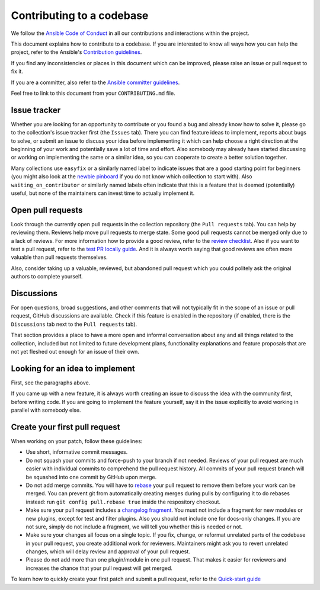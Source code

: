 **************************
Contributing to a codebase
**************************

We follow the `Ansible Code of Conduct <https://docs.ansible.com/ansible/latest/community/code_of_conduct.html>`_ in all our contributions and interactions within the project.

This document explains how to contribute to a codebase. If you are interested to know all ways how you can help the project, refer to the Ansible's `Contribution guidelines <contribution_to_project.rst>`_.

If you find any inconsistencies or places in this document which can be improved, please raise an issue or pull request to fix it.

If you are a committer, also refer to the `Ansible committer guidelines <https://docs.ansible.com/ansible/devel/community/committer_guidelines.html>`_.

Feel free to link to this document from your ``CONTRIBUTING.md`` file.

Issue tracker
=============

Whether you are looking for an opportunity to contribute or you found a bug and already know how to solve it, please go to the collection's issue tracker first (the ``Issues`` tab).
There you can find feature ideas to implement, reports about bugs to solve, or submit an issue to discuss your idea before implementing it which can help choose a right direction at the beginning of your work and potentially save a lot of time and effort.
Also somebody may already have started discussing or working on implementing the same or a similar idea,
so you can cooperate to create a better solution together.

Many collections use ``easyfix`` or a similarly named label to indicate issues that are a good starting point for beginners (you might also look at the `newbie pinboard <https://github.com/ansible/community/issues/437>`_ if you do not know which collection to start with). Also ``waiting_on_contributor`` or similarly named labels often indicate that this is a feature that is deemed (potentially) useful, but none of the maintainers can invest time to actually implement it.

Open pull requests
==================

Look through the currently open pull requests in the collection repository (the ``Pull requests`` tab).
You can help by reviewing them. Reviews help move pull requests to merge state. Some good pull requests cannot be merged only due to a lack of reviews. For more information how to provide a good review, refer to the `review checklist <review_checklist.rst>`_. Also if you want to test a pull request, refer to the `test PR locally guide <test_pr_locally_guide.rst>`_.
And it is always worth saying that good reviews are often more valuable than pull requests themselves.

Also, consider taking up a valuable, reviewed, but abandoned pull request which you could politely ask the original authors to complete yourself.

Discussions
===========

For open questions, broad suggestions, and other comments that will not typically fit in the scope of an issue or pull request, GitHub discussions are available. Check if this feature is enabled in the repository (if enabled, there is the ``Discussions`` tab next to the ``Pull requests`` tab).

That section provides a place to have a more open and informal conversation about any and all things related to the collection, included but not limited to future development plans, functionality explanations and feature proposals that are not yet fleshed out enough for an issue of their own.

Looking for an idea to implement
================================

First, see the paragraphs above.

If you came up with a new feature, it is always worth creating an issue
to discuss the idea with the community first, before writing code.
If you are going to implement the feature yourself, say it in the issue explicitly to avoid working in parallel with somebody else.

Create your first pull request
==============================

When working on your patch, follow these guidelines:

- Use short, informative commit messages.
- Do not squash your commits and force-push to your branch if not needed. Reviews of your pull request are much easier with individual commits to comprehend the pull request history. All commits of your pull request branch will be squashed into one commit by GitHub upon merge.
- Do not add merge commits. You will have to `rebase <https://docs.ansible.com/ansible/latest/dev_guide/developing_rebasing.html>`_ your pull request to remove them before your work can be merged. You can prevent git from automatically creating merges during pulls by configuring it to do rebases instead: run ``git config pull.rebase true`` inside the respository checkout.
- Make sure your pull request includes a `changelog fragment <https://docs.ansible.com/ansible/devel/community/development_process.html#changelogs-how-to>`_. You must not include a fragment for new modules or new plugins, except for test and filter plugins. Also you should not include one for docs-only changes. If you are not sure, simply do not include a fragment, we will tell you whether this is needed or not.
- Make sure your changes all focus on a single topic. If you fix, change, or reformat unrelated parts of the codebase in your pull request, you create additional work for reviewers. Maintainers might ask you to revert unrelated changes, which will delay review and approval of your pull request.
- Please do not add more than one plugin/module in one pull request. That makes it easier for reviewers and increases the chance that your pull request will get merged.

To learn how to quickly create your first patch and submit a pull request, refer to the `Quick-start guide <create_pr_quick_start_guide.rst>`_
